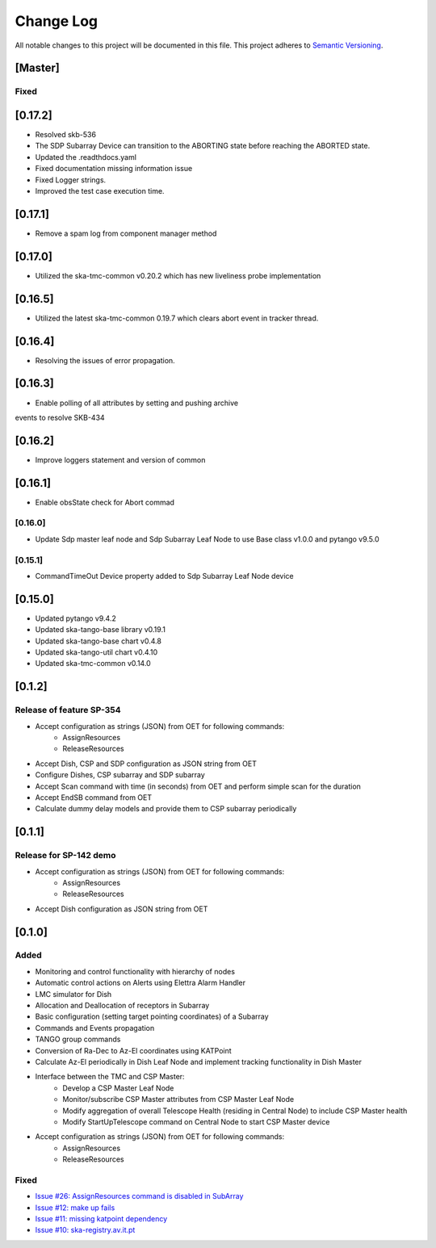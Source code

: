 ###########
Change Log
###########

All notable changes to this project will be documented in this file.
This project adheres to `Semantic Versioning <http://semver.org/>`_.

[Master]
************

Fixed
------

[0.17.2]
********
* Resolved skb-536
* The SDP Subarray Device can transition to the ABORTING state before reaching the ABORTED state.
* Updated the .readthdocs.yaml
* Fixed documentation missing information issue
* Fixed Logger strings.
* Improved the test case execution time.


[0.17.1]
********
* Remove a spam log from component manager method

[0.17.0]
********
* Utilized the ska-tmc-common v0.20.2 which has new liveliness probe implementation

[0.16.5]
******
* Utilized the latest ska-tmc-common 0.19.7 which clears abort event in tracker thread.

[0.16.4]
******
* Resolving the issues of error propagation.

[0.16.3]
******
* Enable polling of all attributes by setting and pushing archive 
events to resolve SKB-434

[0.16.2]
******
* Improve loggers statement and version of common


[0.16.1]
******
* Enable obsState check for Abort commad


[0.16.0]
------
* Update Sdp master leaf node and Sdp Subarray Leaf Node to use Base class v1.0.0 and pytango v9.5.0

[0.15.1]
------
* CommandTimeOut Device property added to Sdp Subarray Leaf Node device

[0.15.0]
************
* Updated pytango v9.4.2
* Updated ska-tango-base library v0.19.1
* Updated ska-tango-base chart v0.4.8
* Updated ska-tango-util chart v0.4.10
* Updated ska-tmc-common v0.14.0

[0.1.2]
************

Release of feature SP-354
-----

* Accept configuration as strings (JSON) from OET for following commands:
    * AssignResources
    * ReleaseResources
* Accept Dish, CSP and SDP configuration as JSON string from OET
* Configure Dishes, CSP subarray and SDP subarray
* Accept Scan command with time (in seconds) from OET and perform simple scan for the duration
* Accept EndSB command from OET
* Calculate dummy delay models and provide them to CSP subarray periodically


[0.1.1]
************

Release for SP-142 demo
-----

* Accept configuration as strings (JSON) from OET for following commands:
    * AssignResources
    * ReleaseResources
* Accept Dish configuration as JSON string from OET


[0.1.0]
************

Added
-----

* Monitoring and control functionality with hierarchy of nodes
* Automatic control actions on Alerts using Elettra Alarm Handler
* LMC simulator for Dish
* Allocation and Deallocation of receptors in Subarray
* Basic configuration (setting target pointing coordinates) of a Subarray
* Commands and Events propagation
* TANGO group commands
* Conversion of Ra-Dec to Az-El coordinates using KATPoint
* Calculate Az-El periodically in Dish Leaf Node and implement tracking functionality in Dish Master
* Interface between the TMC and CSP Master:
	* Develop a CSP Master Leaf Node
	* Monitor/subscribe CSP Master attributes from CSP Master Leaf Node
	* Modify aggregation of overall Telescope Health (residing in Central Node) to include CSP Master health
	* Modify StartUpTelescope command on Central Node to start CSP Master device
* Accept configuration as strings (JSON) from OET for following commands:
    * AssignResources
    * ReleaseResources

Fixed
-----

* `Issue #26: AssignResources command is disabled in SubArray <https://github.com/ska-telescope/ska-tmc/issues/26>`_
* `Issue #12: make up fails <https://github.com/ska-telescope/ska-tmc/issues/12>`_
* `Issue #11: missing katpoint dependency <https://github.com/ska-telescope/ska-tmc/issues/11>`_
* `Issue #10: ska-registry.av.it.pt <https://github.com/ska-telescope/ska-tmc/issues/10>`_
